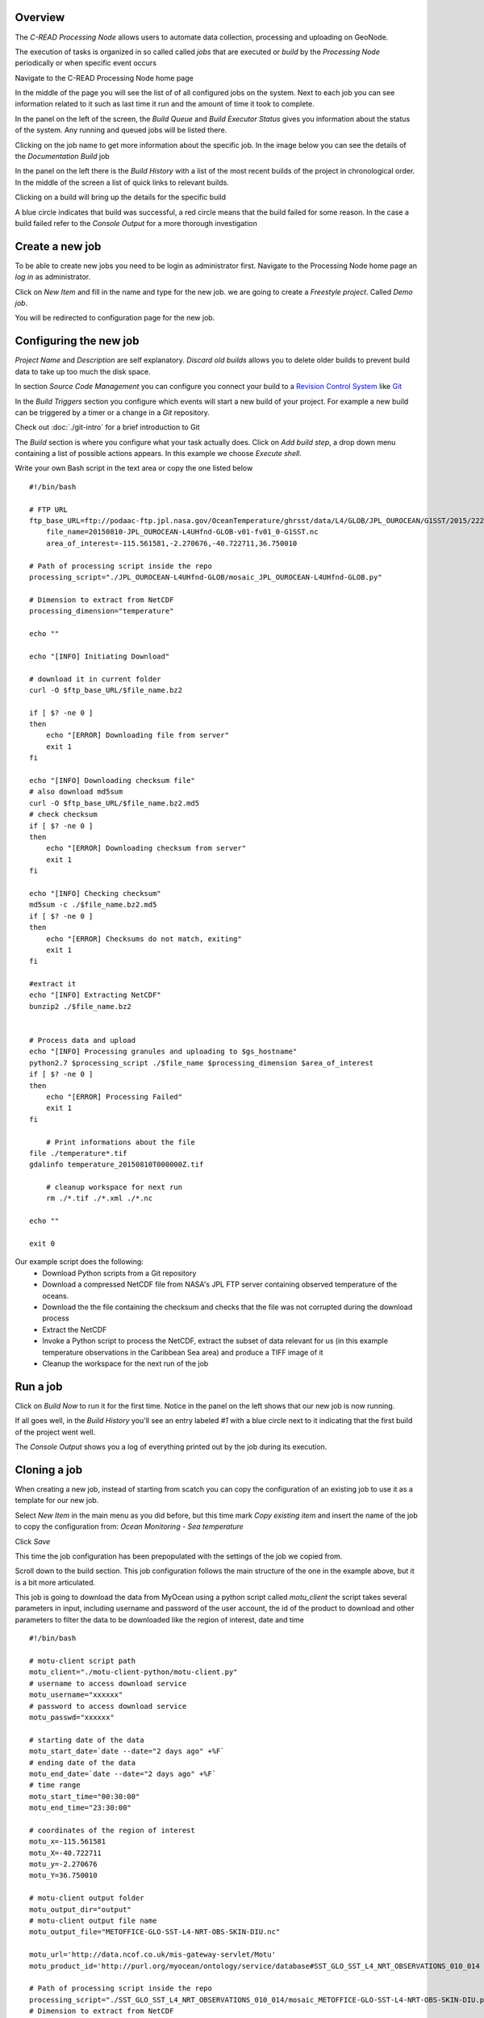 Overview
''''''''

The `C-READ Processing Node` allows users to automate data collection, processing and
uploading on GeoNode.

The execution of tasks is organized in so called called `jobs` that are
executed or `build` by the `Processing Node` periodically or when specific event occurs

Navigate to the C-READ Processing Node home page

.. image:: img/processing_node_home.png


In the middle of the page you will see the list of of all configured jobs on the
system. Next to each job you can see information related to it such as last
time it run and the amount of time it took to complete.

In the panel on the left of the screen, the `Build Queue` and `Build Executor Status`
gives you information about the status of the system. Any running and queued jobs
will be listed there.

Clicking on the job name to get more information about the specific job. In the
image below you can see the details of the `Documentation Build` job

.. image:: img/processing_node_job_details.png


In the panel on the left there is the `Build History` with a list of the most recent
builds of the project in chronological order. In the middle of the screen a list
of quick links to relevant builds.

Clicking on a build will bring up the details for the specific build

.. image:: img/processing_node_build_details.png


A blue circle indicates that build was successful, a red circle means that the build
failed for some reason. In the case a build failed refer to the `Console Output` for a more
thorough investigation


Create a new job
''''''''''''''''

To be able to create new jobs you need to be login as administrator first.
Navigate to the Processing Node home page an `log in` as administrator.

Click on `New Item` and fill in the name and type for the new job. we are going
to create a `Freestyle project`. Called `Demo job`.

.. image:: img/processing_node_new_job.png

You will be redirected to configuration page for the new job.

Configuring the new job
'''''''''''''''''''''''

`Project Name` and `Description` are self explanatory. `Discard old builds` allows
you to delete older builds to prevent build data to take up too much the disk space.

In section `Source Code Management` you can configure you connect your build to a
`Revision Control System <https://en.wikipedia.org/wiki/Revision_control>`_ like
`Git <https://it.wikipedia.org/wiki/Git_(software)>`_

In the `Build Triggers` section you configure which events will start a new build
of your project. For example a new build can be triggered by a timer or a change
in a `Git` repository.

Check out :doc:`./git-intro` for a brief introduction to Git


The `Build` section is where you configure what your task actually does. Click on
`Add build step`, a drop down menu containing a list of possible actions appears.
In this example we choose `Execute shell`.

Write your own Bash script in the text area or copy the one listed below ::

    #!/bin/bash

    # FTP URL
    ftp_base_URL=ftp://podaac-ftp.jpl.nasa.gov/OceanTemperature/ghrsst/data/L4/GLOB/JPL_OUROCEAN/G1SST/2015/222
	file_name=20150810-JPL_OUROCEAN-L4UHfnd-GLOB-v01-fv01_0-G1SST.nc
	area_of_interest=-115.561581,-2.270676,-40.722711,36.750010

    # Path of processing script inside the repo
    processing_script="./JPL_OUROCEAN-L4UHfnd-GLOB/mosaic_JPL_OUROCEAN-L4UHfnd-GLOB.py"

    # Dimension to extract from NetCDF
    processing_dimension="temperature"

    echo ""

    echo "[INFO] Initiating Download"

    # download it in current folder
    curl -O $ftp_base_URL/$file_name.bz2

    if [ $? -ne 0 ]
    then
    	echo "[ERROR] Downloading file from server"
        exit 1
    fi

    echo "[INFO] Downloading checksum file"
    # also download md5sum
    curl -O $ftp_base_URL/$file_name.bz2.md5
    # check checksum
    if [ $? -ne 0 ]
    then
    	echo "[ERROR] Downloading checksum from server"
        exit 1
    fi

    echo "[INFO] Checking checksum"
    md5sum -c ./$file_name.bz2.md5
    if [ $? -ne 0 ]
    then
    	echo "[ERROR] Checksums do not match, exiting"
        exit 1
    fi

    #extract it
    echo "[INFO] Extracting NetCDF"
    bunzip2 ./$file_name.bz2


    # Process data and upload
    echo "[INFO] Processing granules and uploading to $gs_hostname"
    python2.7 $processing_script ./$file_name $processing_dimension $area_of_interest
    if [ $? -ne 0 ]
    then
    	echo "[ERROR] Processing Failed"
        exit 1
    fi

	# Print informations about the file
    file ./temperature*.tif
    gdalinfo temperature_20150810T000000Z.tif

	# cleanup workspace for next run
	rm ./*.tif ./*.xml ./*.nc

    echo ""

    exit 0

Our example script does the following:
    - Download Python scripts from a Git repository
    - Download a compressed NetCDF file from NASA's JPL FTP server containing observed temperature of the oceans.
    - Download the the file containing the checksum and checks that the file was not corrupted during the download process
    - Extract the NetCDF
    - Invoke a Python script to process the NetCDF, extract the subset of data relevant for us (in this example temperature observations in the Caribbean Sea area) and produce a TIFF image of it
    - Cleanup the workspace for the next run of the job

Run a job
'''''''''

Click on `Build Now` to run it for the first time. Notice in the panel on the left
shows that our new job is now running.

.. image:: img/processing_node_run_a_job.png


If all goes well, in the `Build History` you'll see an entry labeled `#1` with a
blue circle next to it indicating that the first build of the project went well.

The `Console Output` shows you a log of everything printed out by the job during
its execution.

.. image:: img/processing_node_console_output.png


Cloning a job
'''''''''''''

When creating a new job, instead of starting from scatch you can copy the configuration
of an existing job to use it as a template for our new job.

Select `New Item` in the main menu as you did before, but this time mark `Copy existing item`
and insert the name of the job to copy the configuration from: `Ocean Monitoring - Sea temperature`

Click `Save`

This time the job configuration has been prepopulated with the settings of the job
we copied from.

Scroll down to the build section. This job configuration follows the main structure
of the one in the example above, but it is a bit more articulated.

This job is going to download the data from MyOcean using a python script called
`motu_client` the script takes several parameters in input, including username and
password of the user account, the id of the product to download and other parameters
to filter the data to be downloaded like the region of interest, date and time ::

    #!/bin/bash

    # motu-client script path
    motu_client="./motu-client-python/motu-client.py"
    # username to access download service
    motu_username="xxxxxx"
    # password to access download service
    motu_passwd="xxxxxx"

    # starting date of the data
    motu_start_date=`date --date="2 days ago" +%F`
    # ending date of the data
    motu_end_date=`date --date="2 days ago" +%F`
    # time range
    motu_start_time="00:30:00"
    motu_end_time="23:30:00"

    # coordinates of the region of interest
    motu_x=-115.561581
    motu_X=-40.722711
    motu_y=-2.270676
    motu_Y=36.750010

    # motu-client output folder
    motu_output_dir="output"
    # motu-client output file name
    motu_output_file="METOFFICE-GLO-SST-L4-NRT-OBS-SKIN-DIU.nc"

    motu_url='http://data.ncof.co.uk/mis-gateway-servlet/Motu'
    motu_product_id='http://purl.org/myocean/ontology/service/database#SST_GLO_SST_L4_NRT_OBSERVATIONS_010_014 -d METOFFICE-GLO-SST-L4-NRT-OBS-SKIN-DIU'

    # Path of processing script inside the repo
    processing_script="./SST_GLO_SST_L4_NRT_OBSERVATIONS_010_014/mosaic_METOFFICE-GLO-SST-L4-NRT-OBS-SKIN-DIU.py"
    # Dimension to extract from NetCDF
    processing_dimension="temperature"

    # GeoServer credentials, hostname and destination layer
    gs_username="xxxxxxx"
    gs_passwd="xxxxxxx"
    gs_hostname="data.cread.geo-solutions.it"
    gs_layername="METOFFICE_GLO_SST_L4_NRT_OBS_SKIN_DIU_1438879768913"
    # Delete from Server granules older than #days
    granules_retention=14
    granules_cleanup_script="./evict_mosaic_granules.py"

    # replacing geoserver default username inside the scripts
    sed -i 's/_user[ ]*[=][ ]*.*/_user = '\"$gs_username\"'/g' $processing_script
    sed -i 's/_user[ ]*[=][ ]*.*/_user = '\"$gs_username\"'/g' $granules_cleanup_script

    # replacing geoserver default password inside the scripts
    sed -i 's/_password.*[ ]*[=][ ]*.*/_password = '\"$gs_passwd\"'/g' $processing_script
    sed -i 's/_password.*[ ]*[=][ ]*.*/_password = '\"$gs_passwd\"'/g' $granules_cleanup_script

    # replacing geoserver default URL inside the scripts
    sed -i 's/localhost:8080/'$gs_hostname'/g' $processing_script
    sed -i 's/localhost:8080/'$gs_hostname'/g' $granules_cleanup_script

    # If already run today, fail
    echo "[INFO] Checking whether yesterday's data has already been processed"
    ls ./$processing_dimension_`date --date="1 days ago" +%Y%m%d`*

    if [ $? -eq 0 ]
    then
    	echo "[WARN] Already processed data for $motu_start_date, exiting"
        exit 0
    fi

    # Cleanup workspace
    echo "[INFO] Cleaning up workspace"

    rm -f ./$processing_dimension*.xml
    rm -f ./$processing_dimension*.tif
    rm -f ./$motu_output_dir/$motu_output_file

    echo ""
    echo "[INFO] Downloading data from $motu_start_date at $motu_start_time to $motu_end_date at $motu_end_time"

    # Download NetCDF from server
    mkdir $motu_output_dir 2> /dev/null || true
    echo "Invoking motu-client as follows:"
    echo python2.7 $motu_client -u $motu_username -p _password_hidden -m $motu_url -s $motu_product_id -x $motu_x -X $motu_X -y $motu_y -Y $motu_Y -t "$motu_start_date $motu_start_time" -T "$motu_end_date $motu_end_time" -v sea_ice_fraction -v mask -v analysed_sst -o $motu_output_dir -f $motu_output_file
    python2.7 $motu_client -u $motu_username -p $motu_passwd -m $motu_url -s $motu_product_id -x $motu_x -X $motu_X -y $motu_y -Y $motu_Y -t "$motu_start_date $motu_start_time" -T "$motu_end_date $motu_end_time" -v sea_ice_fraction -v mask -v analysed_sst -o $motu_output_dir -f $motu_output_file
    if [ $? -ne 0 ]
    then
    	echo "[ERROR] Download of NetCDF failed"
        exit 1
    fi

    # Process data and upload
    echo "[INFO] Processing granules and uploading to $gs_hostname"
    python2.7 $processing_script $motu_output_dir/$motu_output_file $processing_dimension $gs_layername
    if [ $? -ne 0 ]
    then
    	echo "[ERROR] Processing Failed"
        exit 1
    fi

    # Remove granules older than $granules_retention from server
    if [ ! -z $gs_layername ]
    then
    	echo "Removing granules older than $granules_retention days from the server"
    	python2.7 $granules_cleanup_script $gs_layername `date -u -d "$granules_retention days ago" +%FT%TZ`
    fi
    echo ""

    exit 0

Replace
motu_username="xxxxxx" and motu_passwd="xxxxxx" with your "MyOcean" account credentials
and gs_username="xxxxxxx" gs_passwd="xxxxxxxxx" with GeoServer administrator credentials

The `gs_layername` variable must contain either the name of the appropriate layer
created uploading a granule on GeoNode as explained in the `Data` section of this
guide or left blank, in which case the new granules will not be uploaded on GeoNode.

Deleting a job
''''''''''''''

Login as administrator and navigate to `Processing Node`'s main page.
Click on the job you would like to delete, then `Delete Project` in the panel on
the left. You'll be prompted for confirmation, then the job will be deleted along
with its workspace and build history.
